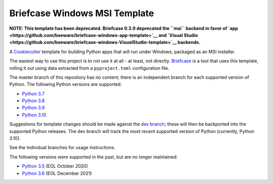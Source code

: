 Briefcase Windows MSI Template
==============================

**NOTE: This template has been deprecated. Briefcase 0.3.9 deprecated the
``msi`` backend in favor of `app
<https://github.com/beeware/briefcase-windows-app-template>`__ and `Visual Studio
<https://github.com/beeware/briefcase-windows-VisualStudio-template>`__
backends.**

A `Cookiecutter <https://github.com/cookiecutter/cookiecutter/>`__ template for
building Python apps that will run under Windows, packaged as an MSI installer.

The easiest way to use this project is to not use it at all - at least, not
directly. `Briefcase <https://github.com/beeware/briefcase/>`__ is a tool that
uses this template, rolling it out using data extracted from a
``pyproject.toml`` configuration file.

The master branch of this repository has no content; there is an independent
branch for each supported version of Python. The following Python versions are
supported:

* `Python 3.7 <https://github.com/beeware/briefcase-windows-msi-template/tree/3.7>`__
* `Python 3.8 <https://github.com/beeware/briefcase-windows-msi-template/tree/3.8>`__
* `Python 3.9 <https://github.com/beeware/briefcase-windows-msi-template/tree/3.9>`__
* `Python 3.10 <https://github.com/beeware/briefcase-windows-msi-template/tree/3.10>`__

Suggestions for template changes should be made against the `dev branch
<https://github.com/beeware/briefcase-windows-msi-template/tree/dev>`__; these
will then be backported into the supported Python releases. The dev branch will
track the most recent supported version of Python (currently, Python 3.10).

See the individual branches for usage instructions.

The following versions were supported in the past, but are no longer maintained:

* `Python 3.5 <https://github.com/beeware/briefcase-windows-msi-template/tree/3.5>`__ (EOL October 2020)
* `Python 3.6 <https://github.com/beeware/briefcase-windows-msi-template/tree/3.6>`__ (EOL December 2021)
